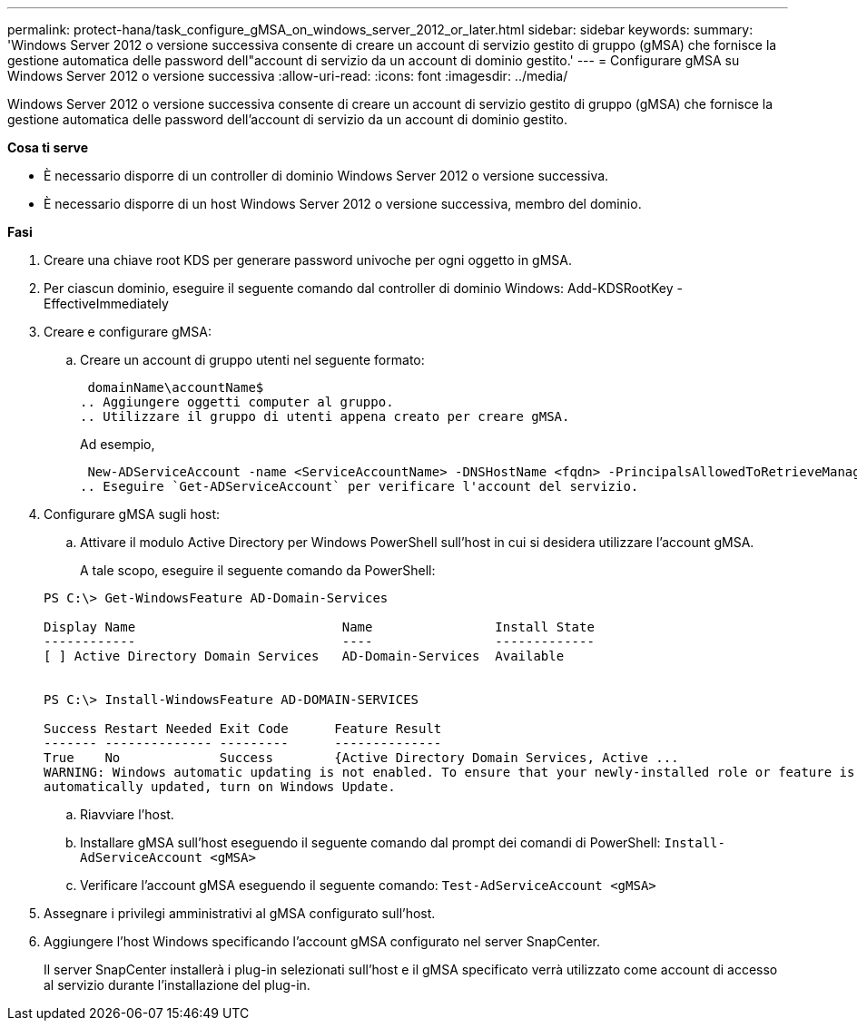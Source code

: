 ---
permalink: protect-hana/task_configure_gMSA_on_windows_server_2012_or_later.html 
sidebar: sidebar 
keywords:  
summary: 'Windows Server 2012 o versione successiva consente di creare un account di servizio gestito di gruppo (gMSA) che fornisce la gestione automatica delle password dell"account di servizio da un account di dominio gestito.' 
---
= Configurare gMSA su Windows Server 2012 o versione successiva
:allow-uri-read: 
:icons: font
:imagesdir: ../media/


Windows Server 2012 o versione successiva consente di creare un account di servizio gestito di gruppo (gMSA) che fornisce la gestione automatica delle password dell'account di servizio da un account di dominio gestito.

*Cosa ti serve*

* È necessario disporre di un controller di dominio Windows Server 2012 o versione successiva.
* È necessario disporre di un host Windows Server 2012 o versione successiva, membro del dominio.


*Fasi*

. Creare una chiave root KDS per generare password univoche per ogni oggetto in gMSA.
. Per ciascun dominio, eseguire il seguente comando dal controller di dominio Windows: Add-KDSRootKey -EffectiveImmediately
. Creare e configurare gMSA:
+
.. Creare un account di gruppo utenti nel seguente formato:
+
 domainName\accountName$
.. Aggiungere oggetti computer al gruppo.
.. Utilizzare il gruppo di utenti appena creato per creare gMSA.
+
Ad esempio,

+
 New-ADServiceAccount -name <ServiceAccountName> -DNSHostName <fqdn> -PrincipalsAllowedToRetrieveManagedPassword <group> -ServicePrincipalNames <SPN1,SPN2,…>
.. Eseguire `Get-ADServiceAccount` per verificare l'account del servizio.


. Configurare gMSA sugli host:
+
.. Attivare il modulo Active Directory per Windows PowerShell sull'host in cui si desidera utilizzare l'account gMSA.
+
A tale scopo, eseguire il seguente comando da PowerShell:

+
[listing]
----
PS C:\> Get-WindowsFeature AD-Domain-Services

Display Name                           Name                Install State
------------                           ----                -------------
[ ] Active Directory Domain Services   AD-Domain-Services  Available


PS C:\> Install-WindowsFeature AD-DOMAIN-SERVICES

Success Restart Needed Exit Code      Feature Result
------- -------------- ---------      --------------
True    No             Success        {Active Directory Domain Services, Active ...
WARNING: Windows automatic updating is not enabled. To ensure that your newly-installed role or feature is
automatically updated, turn on Windows Update.
----
.. Riavviare l'host.
.. Installare gMSA sull'host eseguendo il seguente comando dal prompt dei comandi di PowerShell: `Install-AdServiceAccount <gMSA>`
.. Verificare l'account gMSA eseguendo il seguente comando: `Test-AdServiceAccount <gMSA>`


. Assegnare i privilegi amministrativi al gMSA configurato sull'host.
. Aggiungere l'host Windows specificando l'account gMSA configurato nel server SnapCenter.
+
Il server SnapCenter installerà i plug-in selezionati sull'host e il gMSA specificato verrà utilizzato come account di accesso al servizio durante l'installazione del plug-in.


